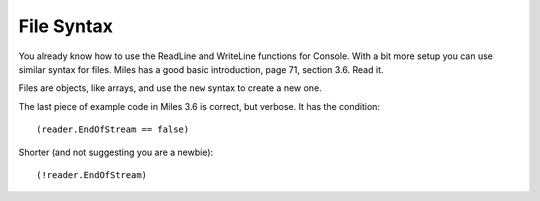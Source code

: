 .. index:: files

.. _files:

File Syntax
============================ 

You already know how to use the ReadLine and WriteLine functions for Console.  
With a bit more setup you can use similar syntax for files.
Miles has a good basic introduction, page 71, section 3.6.  Read it.

Files are objects, like arrays, and use the ``new`` syntax to create a new one. 

The last piece of example code in Miles 3.6 is correct, but verbose.  
It has the condition::

    (reader.EndOfStream == false)
    
Shorter (and not suggesting you are a newbie)::

    (!reader.EndOfStream)
